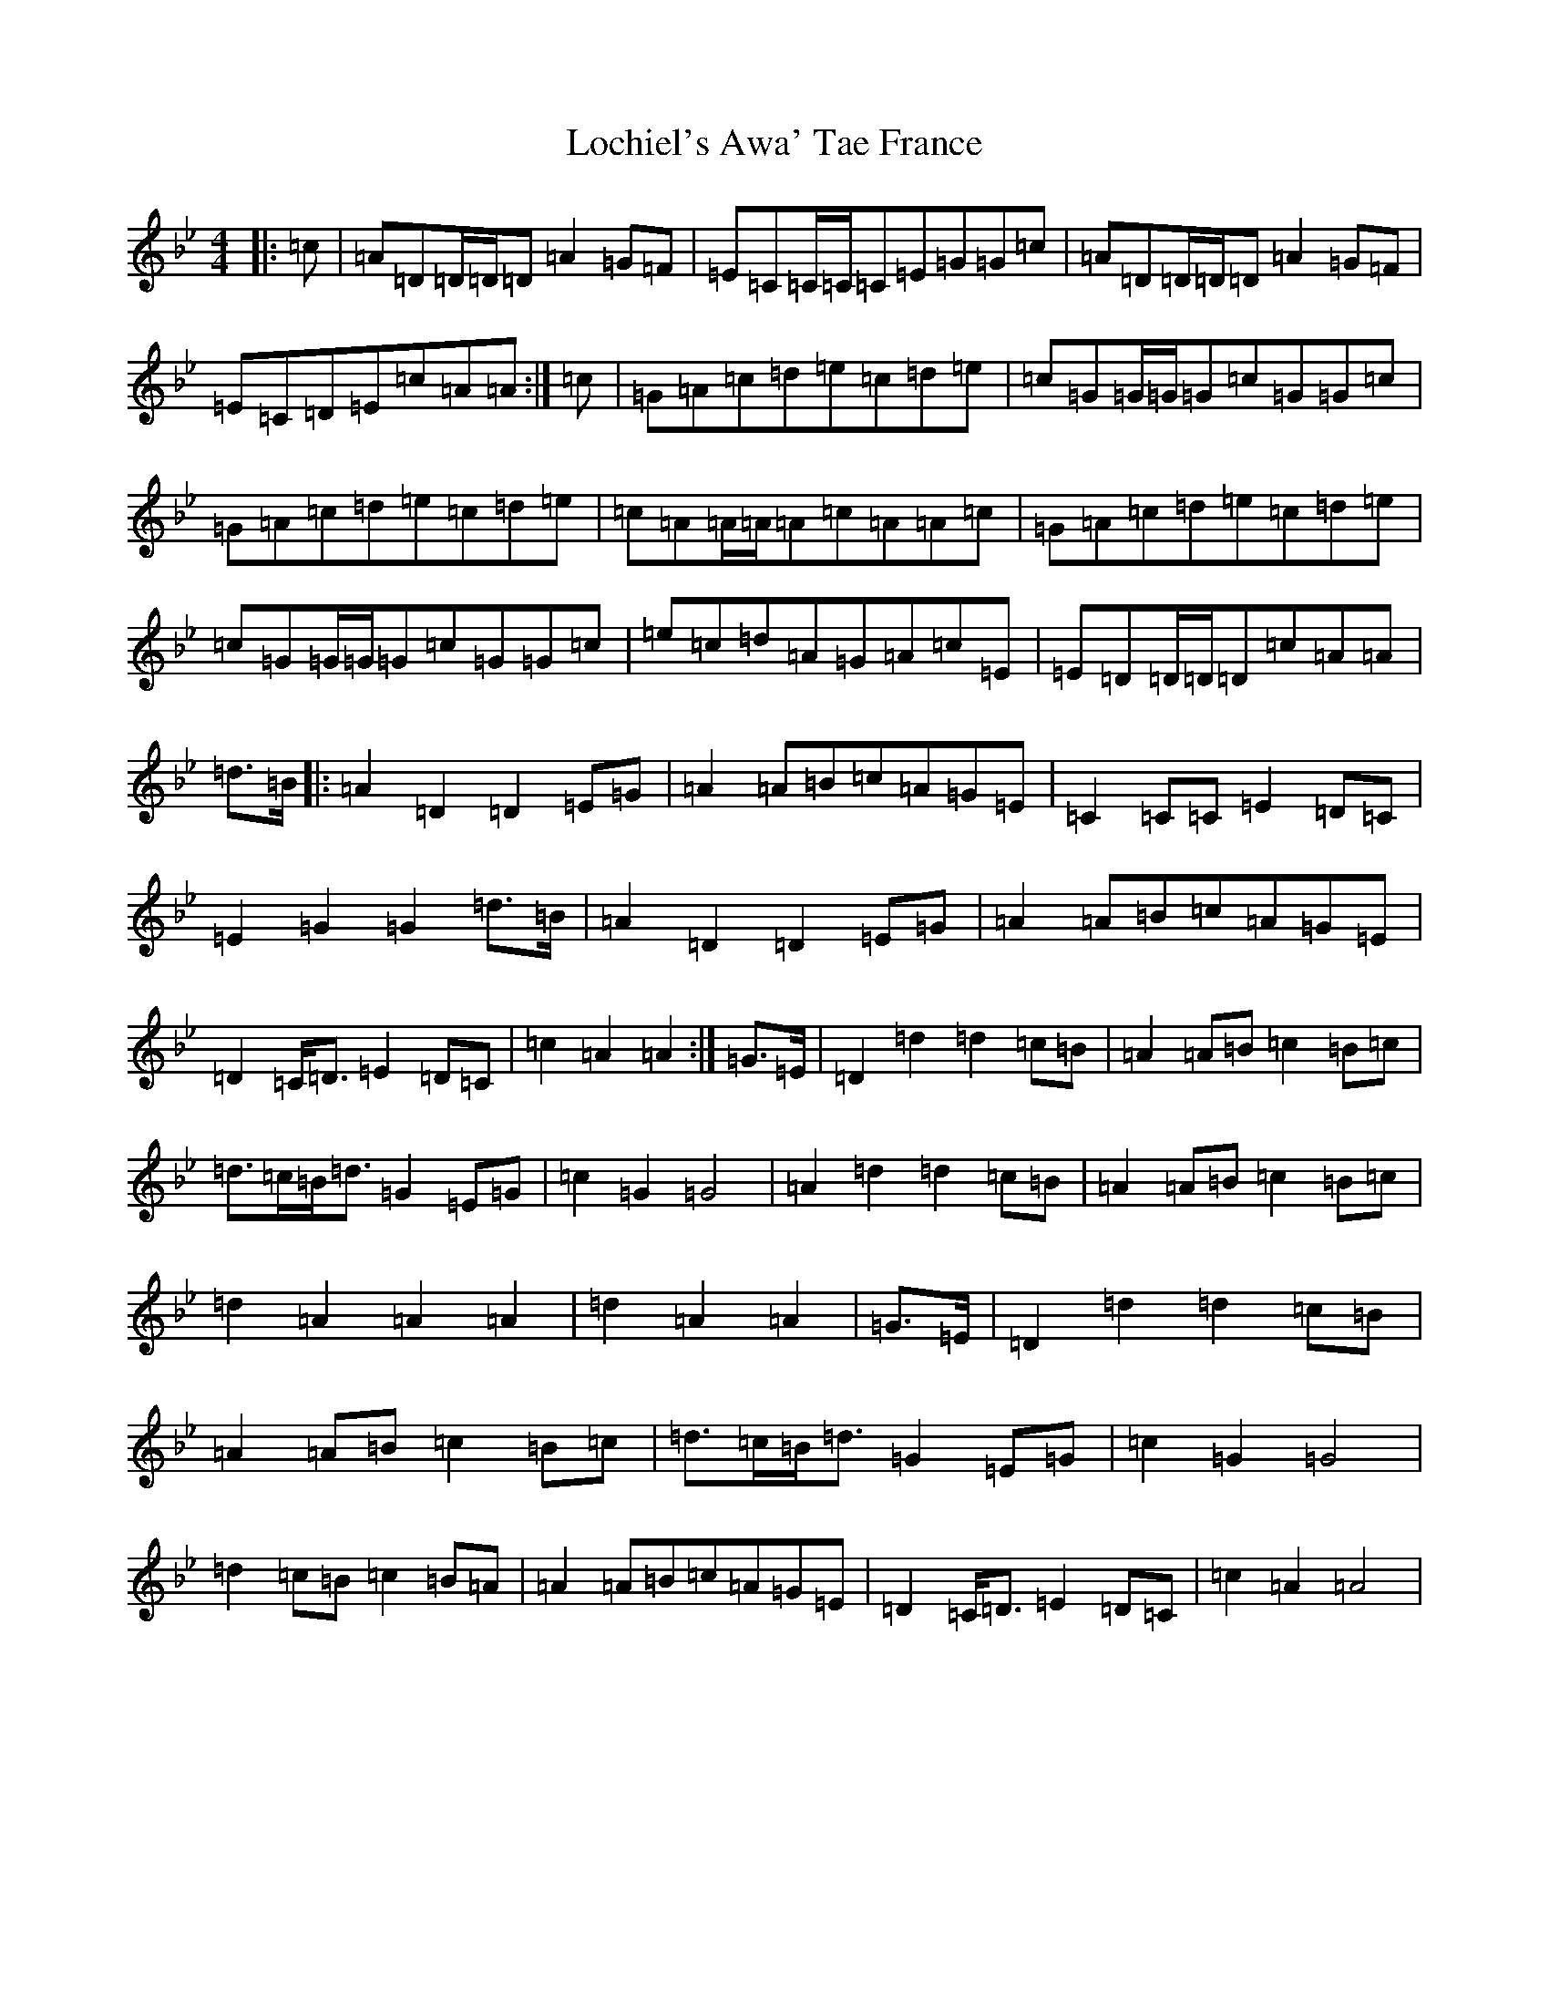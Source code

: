 X: 12655
T: Lochiel's Awa' Tae France
S: https://thesession.org/tunes/6887#setting18465
Z: A Dorian
R: reel
M:4/4
L:1/8
K: C Dorian
|:=c|=A=D=D/2=D/2=D=A2=G=F|=E=C=C/2=C/2=C=E=G=G=c|=A=D=D/2=D/2=D=A2=G=F|=E=C=D=E=c=A=A:|=c|=G=A=c=d=e=c=d=e|=c=G=G/2=G/2=G=c=G=G=c|=G=A=c=d=e=c=d=e|=c=A=A/2=A/2=A=c=A=A=c|=G=A=c=d=e=c=d=e|=c=G=G/2=G/2=G=c=G=G=c|=e=c=d=A=G=A=c=E|=E=D=D/2=D/2=D=c=A=A|=d>=B|:=A2=D2=D2=E=G|=A2=A=B=c=A=G=E|=C2=C=C=E2=D=C|=E2=G2=G2=d>=B|=A2=D2=D2=E=G|=A2=A=B=c=A=G=E|=D2=C<=D=E2=D=C|=c2=A2=A2:|=G>=E|=D2=d2=d2=c=B|=A2=A=B=c2=B=c|=d>=c=B<=d=G2=E=G|=c2=G2=G4|=A2=d2=d2=c=B|=A2=A=B=c2=B=c|=d2=A2=A2=A2|=d2=A2=A2|=G>=E|=D2=d2=d2=c=B|=A2=A=B=c2=B=c|=d>=c=B<=d=G2=E=G|=c2=G2=G4|=d2=c=B=c2=B=A|=A2=A=B=c=A=G=E|=D2=C<=D=E2=D=C|=c2=A2=A4|